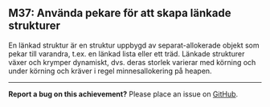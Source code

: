 #+html: <a name="37"></a>
** M37: Använda pekare för att skapa länkade strukturer

 En länkad struktur är en struktur uppbygd av separat-allokerade
 objekt som pekar till varandra, t.ex. en länkad lista eller ett
 träd. Länkade strukturer växer och krymper dynamiskt, dvs. deras
 storlek varierar med körning och under körning och kräver i regel
 minnesallokering på heapen.


-----

*Report a bug on this achievement?* Please place an issue on [[https://github.com/IOOPM-UU/achievements/issues/new?title=Bug%20in%20achievement%20M37&body=Please%20describe%20the%20bug,%20comment%20or%20issue%20here&assignee=TobiasWrigstad][GitHub]].
